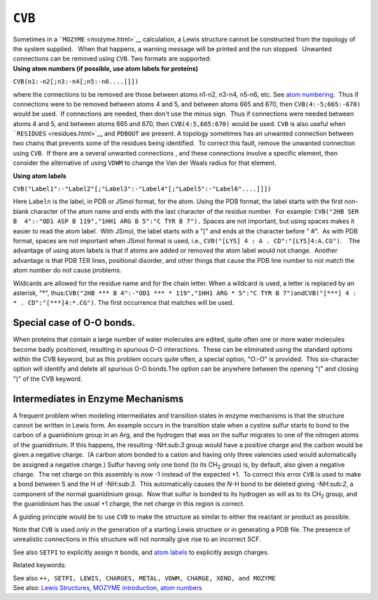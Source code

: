 .. _CVB:

``CVB``
=======

| Sometimes in a ```MOZYME`` <mozyme.html>`__ calculation, a Lewis
  structure cannot be constructed from the topology of the system
  supplied.   When that happens, a warning message will be printed and
  the run stopped.  Unwanted connections can be removed using ``CVB``. 
  Two formats are supported:
| **Using atom numbers (if possible, use atom labels for proteins)**

``CVB(n1:-n2[;n3:-n4[;n5:-n6....]]])``

where the connections to be removed are those between atoms n1-n2,
n3-n4, n5-n6, etc. See `atom numbering <atom_numbers.html>`__.  Thus if
connections were to be removed between atoms 4 and 5, and between atoms
665 and 670, then ``CVB(4:-5;665:-670)`` would be used.  If connections
are needed, then don't use the minus sign.  Thus if connections were
needed between atoms 4 and 5, and between atoms 665 and 670, then
``CVB(4:5,665:670)`` would be used. ``CVB`` is also useful when
```RESIDUES`` <residues.html>`__ and ``PDBOUT`` are present. A topology
sometimes has an unwanted connection between two chains that prevents
some of the residues being identified.  To correct this fault, remove
the unwanted connection using ``CVB``.  If there are a several unwanted
connections , and these connections involve a specific element, then
consider the alternative of using ``VDWM`` to change the Van der Waals
radius for that element.

**Using atom labels**

``CVB("Label1":-"Label2"[;"Label3":-"Label4"[;"Label5":-"Label6"....]]])``

Here ``Labeln`` is the label, in PDB or JSmol format, for the atom. 
Using the PDB format, the label starts with the first non-blank
character of the atom name and ends with the last character of the
residue number.  For example: 
``CVB("2HB SER B  4":-"OD1 ASP B 119","1HH1 ARG B 5":"C TYR B 7").`` 
Spaces are not important, but using spaces makes it easier to read the
atom label.  With JSmol, the label starts with a "[" and ends at the
character before " #".  As with PDB format, spaces are not important
when JSmol format is used, i.e.,
``CVB("[LYS] 4 : A . CD":"[LYS]4:A.CG")``.    The advantage of using
atom labels is that if atoms are added or removed the atom label would
not change.  Another advantage is that PDB TER lines, positional
disorder, and other things that cause the PDB line number to not match
the atom number do not cause problems.

Wildcards are allowed for the residue name and for the chain letter. 
When a wildcard is used, a letter is replaced by an asterisk, "*",
thus:\ ``CVB("2HB *** B 4":-"OD1 *** * 119","1HH1 ARG * 5":"C TYR B 7")``\ and\ ``CVB("[***] 4 :  * . CD":"[***]4:*.CG")``.
The first occurrence that matches will be used. 

Special case of O-O bonds.
^^^^^^^^^^^^^^^^^^^^^^^^^^

When proteins that contain a large number of water molecules are edited,
quite often one or more water molecules become badly positioned,
resulting in spurious O-O interactions.  These can be eliminated using
the standard options within the CVB keyword, but as this problem occurs
quite often, a special option, "O:-O" is provided.  This six-character
option will identify and delete all spurious O-O bonds.The option can be
anywhere between the opening "(" and closing ")" of the CVB keyword. 

Intermediates in Enzyme Mechanisms
^^^^^^^^^^^^^^^^^^^^^^^^^^^^^^^^^^

|image0|\ A frequent problem when modeling intermediates and transition
states in enzyme mechanisms is that the structure cannot be written in
Lewis form. An example occurs in the transition state when a cystine
sulfur starts to bond to the carbon of a guanidinium group in an Arg,
and the hydrogen that was on the sulfur migrates to one of the nitrogen
atoms of the guanidinium. If this happens, the resulting -NH:sub:`3`
group would have a positive charge and the carbon would be given a
negative charge.  (A carbon atom bonded to a cation and having only
three valencies used would automatically be assigned a negative charge.)
Sulfur having only one bond (to its CH\ :sub:`2` group) is, by default,
also given a negative charge.  The net charge on this assembly is now -1
instead of the expected +1.  To correct this error ``CVB`` is used to
make a bond between S and the H of -NH:sub:`3`.  This automatically
causes the N-H bond to be deleted giving -NH:sub:`2`, a component of the
normal guanidinium group.  Now that sulfur is bonded to its hydrogen as
will as to its CH\ :sub:`2` group, and the guanidinium has the usual +1
charge, the net charge in this region is correct. 

A guiding principle would be to use ``CVB`` to make the structure as
similar to either the reactant or product as possible.

Note that ``CVB`` is used *only* in the generation of a starting Lewis
structure or in generating a PDB file. The presence of unrealistic
connections in this structure will not normally give rise to an
incorrect SCF.

See also ``SETPI`` to explicitly assign π bonds, and `atom
labels <Labels.html>`__ to explicitly assign charges.

Related keywords:

| See also
  ``++, SETPI, LEWIS, CHARGES, METAL, VDWM, CHARGE, XENO, and MOZYME``
| See also: `Lewis Structures <Lewis_structures.html>`__, `MOZYME
  introduction <mozyme_introduction.html>`__, `atom
  numbers <atom_numbers.html>`__

 

.. raw:: html

   <div align="left">

 

.. raw:: html

   </div>

 

.. |image0| image:: S%20and%20Guanindinium.gif
   :width: 271px
   :height: 248px
